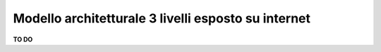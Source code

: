 .. _Modello_architetturale_3_livelli_esposto_internet:

**Modello architetturale 3 livelli esposto su internet**
********************************************************


**TO DO**